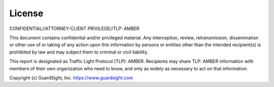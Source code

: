 **********************************
License
**********************************
CONFIDENTIAL//ATTORNEY-CLIENT PRIVILEGE//TLP: AMBER

This document contains confidential and/or privileged material. Any interception, review, retransmission, dissemination or other use of or taking of any action upon this information by persons or entities other than the intended recipient(s) is prohibited by law and may subject them to criminal or civil liability.

This report is designated as Traffic Light Protocol (TLP): AMBER.  Recipients may share TLP: AMBER information with members of their own organization who need to know, and only as widely as necessary to act on that information.

Copyright (c) GuardSight, Inc. https://www.guardsight.com

